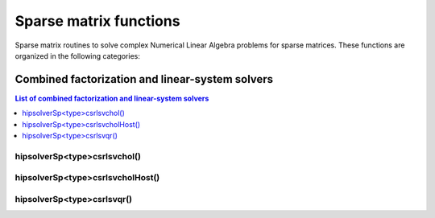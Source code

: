 .. meta::
  :description: hipSOLVER documentation and API reference library
  :keywords: hipSOLVER, rocSOLVER, ROCm, API, documentation

.. _sparse_sparsefunc:

************************
Sparse matrix functions
************************

Sparse matrix routines to solve complex Numerical Linear Algebra problems for sparse matrices.
These functions are organized in the following categories:

.. _sparse_factlinears:

Combined factorization and linear-system solvers
=================================================

.. contents:: List of combined factorization and linear-system solvers
   :local:
   :backlinks: top

.. _sparse_csrlsvchol:

hipsolverSp<type>csrlsvchol()
---------------------------------------------------
.. doxygenfunction:: hipsolverSpDcsrlsvchol
   :outline:
.. doxygenfunction:: hipsolverSpScsrlsvchol

.. _sparse_csrlsvcholHost:

hipsolverSp<type>csrlsvcholHost()
---------------------------------------------------
.. doxygenfunction:: hipsolverSpDcsrlsvcholHost
   :outline:
.. doxygenfunction:: hipsolverSpScsrlsvcholHost

.. _sparse_csrlsvqr:

hipsolverSp<type>csrlsvqr()
---------------------------------------------------
.. doxygenfunction:: hipsolverSpDcsrlsvqr
   :outline:
.. doxygenfunction:: hipsolverSpScsrlsvqr

